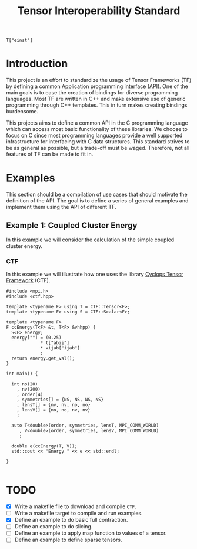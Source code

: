 #+title: Tensor Interoperability Standard

#+begin_src c++
T["einst"]
#+end_src

* Introduction

This project is an effort to standardize the usage of Tensor Frameworks (TF)
by defining a common Application programming interface (API).
One of the main goals is to ease the creation of bindings for diverse
programming languages. Most TF are written in C++ and make extensive use
of generic programming through C++ templates. This in turn makes creating
bindings burdensome.

This projects aims to define a common API in the C programming language
which can access most basic functionality of these libraries. We choose
to focus on C since most programming languages provide a well supported infrastructure
for interfacing with C data structures.
This standard strives to be as general as possible, but a trade-off
must be waged. Therefore, not all features of TF can be made to fit in.

* Examples
  
This section should be a compilation of use cases that should motivate
the definition of the API. The goal is to define a series of general
examples and implement them using the API of different TF.

** Example 1: Coupled Cluster Energy

In this example we will consider the calculation of the simple coupled
cluster energy.

\begin{equation}
E_\mathrm{CC}
  = \frac{1}{4} \sum_{a, b, i, j} T^{ab}_{ij} V^{ij}_{ab}
\end{equation}

*** CTF

In this example we will illustrate how one uses the library
[[https://github.com/cyclops-community/ctf][Cyclops Tensor Framework]] (CTF).

#+begin_src c++
#include <mpi.h>
#include <ctf.hpp>

template <typename F> using T = CTF::Tensor<F>;
template <typename F> using S = CTF::Scalar<F>;

template <typename F>
F ccEnergy(T<F> &t, T<F> &vhhpp) {
  S<F> energy;
  energy[""] = (0.25)
             ,* t["abij"]
             ,* vijab["ijab"]
             ;
  return energy.get_val();
}

int main() {

  int no(20)
    , nv(200)
    , order(4)
    , symmetries[] = {NS, NS, NS, NS}
    , lensT[] = {nv, nv, no, no}
    , lensV[] = {no, no, nv, nv}
    ;

  auto T<double>(order, symmetries, lensT, MPI_COMM_WORLD)
     , V<double>(order, symmetries, lensV, MPI_COMM_WORLD)
     ;

  double e(ccEnergy(T, V));
  std::cout << "Energy " << e << std::endl;

}

#+end_src

* TODO
- [X] Write a makefile file to download and compile ~CTF~.
- [ ] Write a makefile target to compile and run examples.
- [X] Define an example to do basic full contraction.
- [ ] Define an example to do slicing.
- [ ] Define an example to apply map function to values of a tensor.
- [ ] Define an example to define sparse tensors.
